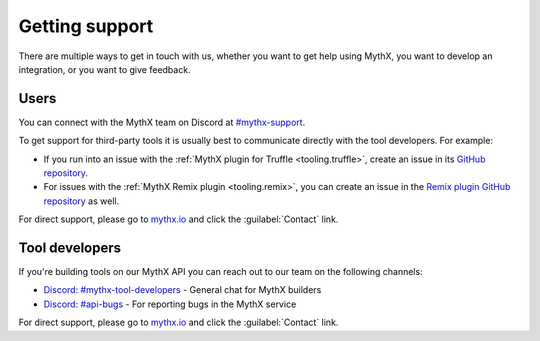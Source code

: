 .. _support:

Getting support
===============

There are multiple ways to get in touch with us, whether you want to get help using MythX, you want to develop an integration, or you want to give feedback.


Users
-----

You can connect with the MythX team on Discord at `#mythx-support <https://discord.gg/E3YrVtG>`_.

To get support for third-party tools it is usually best to communicate directly with the tool developers. For example:

* If you run into an issue with the :ref:`MythX plugin for Truffle <tooling.truffle>`, create an issue in its `GitHub repository <https://github.com/ConsenSys/truffle-security>`_.
* For issues with the :ref:`MythX Remix plugin <tooling.remix>`, you can create an issue in the `Remix plugin GitHub repository <https://github.com/aquiladev/remix-mythx-plugin/>`_ as well.

For direct support, please go to `mythx.io <https://mythx.io>`_ and click the :guilabel:`Contact` link.

Tool developers
---------------

If you're building tools on our MythX API you can reach out to our team on the following channels:

* `Discord: #mythx-tool-developers <https://discord.gg/dZTvEzA>`_ - General chat for MythX builders
* `Discord: #api-bugs <https://discord.gg/uXyHdyU>`_ - For reporting bugs in the MythX service

.. * `Github repository for developer support and API bug reports <https://github.com/ConsenSys/mythx-developer-support>`_ - create an issue here if you encounter crashes, errors, false positives or false negatives.

For direct support, please go to `mythx.io <https://mythx.io>`_ and click the :guilabel:`Contact` link.

